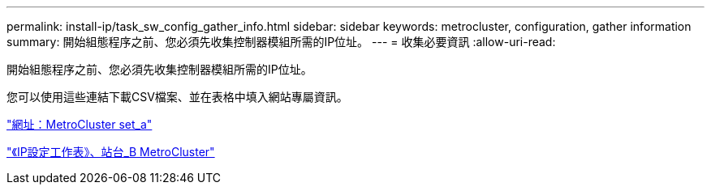 ---
permalink: install-ip/task_sw_config_gather_info.html 
sidebar: sidebar 
keywords: metrocluster, configuration, gather information 
summary: 開始組態程序之前、您必須先收集控制器模組所需的IP位址。 
---
= 收集必要資訊
:allow-uri-read: 


[role="lead"]
開始組態程序之前、您必須先收集控制器模組所需的IP位址。

您可以使用這些連結下載CSV檔案、並在表格中填入網站專屬資訊。

link:../media/metrocluster_ip_setup_worksheet_site-a.csv["網址：MetroCluster set_a"]

link:../media/metrocluster_ip_setup_worksheet_site-b.csv["《IP設定工作表》、站台_B MetroCluster"]
